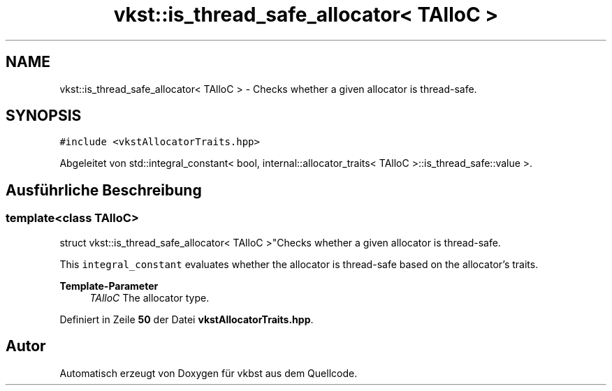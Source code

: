 .TH "vkst::is_thread_safe_allocator< TAlloC >" 3 "vkbst" \" -*- nroff -*-
.ad l
.nh
.SH NAME
vkst::is_thread_safe_allocator< TAlloC > \- Checks whether a given allocator is thread-safe\&.  

.SH SYNOPSIS
.br
.PP
.PP
\fC#include <vkstAllocatorTraits\&.hpp>\fP
.PP
Abgeleitet von std::integral_constant< bool, internal::allocator_traits< TAlloC >::is_thread_safe::value >\&.
.SH "Ausführliche Beschreibung"
.PP 

.SS "template<class TAlloC>
.br
struct vkst::is_thread_safe_allocator< TAlloC >"Checks whether a given allocator is thread-safe\&. 

This \fCintegral_constant\fP evaluates whether the allocator is thread-safe based on the allocator's traits\&.
.PP
\fBTemplate-Parameter\fP
.RS 4
\fITAlloC\fP The allocator type\&. 
.RE
.PP

.PP
Definiert in Zeile \fB50\fP der Datei \fBvkstAllocatorTraits\&.hpp\fP\&.

.SH "Autor"
.PP 
Automatisch erzeugt von Doxygen für vkbst aus dem Quellcode\&.
